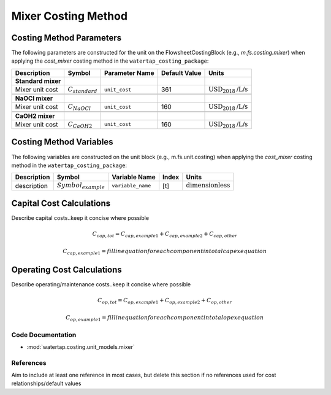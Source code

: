 Mixer Costing Method
=====================

Costing Method Parameters
+++++++++++++++++++++++++

The following parameters are constructed for the unit on the FlowsheetCostingBlock (e.g., `m.fs.costing.mixer`) when applying the `cost_mixer` costing method in the ``watertap_costing_package``:

.. csv-table::
   :header: "Description", "Symbol", "Parameter Name", "Default Value", "Units"

   "**Standard mixer**"
   "Mixer unit cost", ":math:`C_{standard}`", "``unit_cost``", "361", ":math:`\text{USD}_{2018}\text{/L/s}`"

   "**NaOCl mixer**"
   "Mixer unit cost", ":math:`C_{NaOCl}`", "``unit_cost``", "160", ":math:`\text{USD}_{2018}\text{/L/s}`"

   "**CaOH2 mixer**"
   "Mixer unit cost", ":math:`C_{CaOH2}`", "``unit_cost``", "160", ":math:`\text{USD}_{2018}\text{/L/s}`"

Costing Method Variables
++++++++++++++++++++++++

The following variables are constructed on the unit block (e.g., m.fs.unit.costing) when applying the `cost_mixer` costing method in the ``watertap_costing_package``:

.. csv-table::
   :header: "Description", "Symbol", "Variable Name", "Index", "Units"

   "description", ":math:`Symbol_{example}`", "``variable_name``", "[t]", ":math:`\text{dimensionless}`"

Capital Cost Calculations
+++++++++++++++++++++++++

Describe capital costs..keep it concise where possible

    .. math::

        C_{cap,tot} = C_{cap,example1}+C_{cap,example2}+C_{cap,other}

    .. math::

        C_{cap,example1} = fill in equation for each component in total capex equation

 
Operating Cost Calculations
+++++++++++++++++++++++++++

Describe operating/maintenance costs..keep it concise where possible

    .. math::

        C_{op,tot} = C_{op,example1}+C_{op,example2}+C_{op,other}

    .. math::

        C_{op,example1} = fill in equation for each component in total opex equation

 
Code Documentation
------------------

* :mod:`watertap.costing.unit_models.mixer`

References
----------
Aim to include at least one reference in most cases, but delete this section if no references used for cost relationships/default values